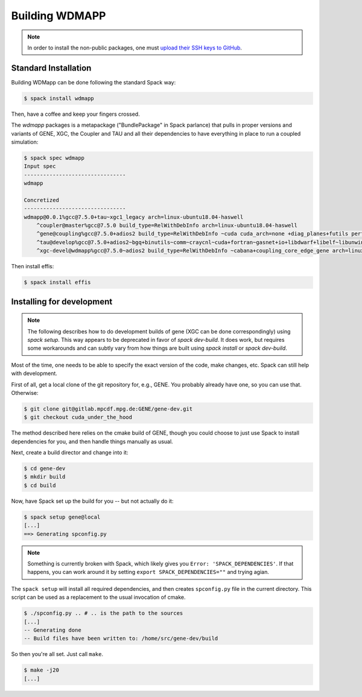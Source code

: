 
.. _build-wdmapp-label:

Building WDMAPP
***********************

.. todo:: The develop instructions
	  should possibly move elsewhere.


.. note ::

   In order to install the non-public packages, one must 
   `upload their SSH keys to GitHub <https://help.github.com/en/enterprise/2.15/user/articles/adding-a-new-ssh-key-to-your-github-account>`_.


Standard Installation
===========================

Building WDMapp can be done following the standard Spack way:

.. code-block:: sh

  $ spack install wdmapp

Then, have a coffee and keep your fingers crossed.

The `wdmapp` packages is a metapackage ("BundlePackage" in Spack
parlance) that pulls in proper versions and variants of GENE, XGC, the
Coupler and TAU and all their dependencies to have everything in place
to run a coupled simulation:

.. code-block:: sh

  $ spack spec wdmapp
  Input spec
  --------------------------------
  wdmapp

  Concretized
  --------------------------------
  wdmapp@0.0.1%gcc@7.5.0+tau~xgc1_legacy arch=linux-ubuntu18.04-haswell
      ^coupler@master%gcc@7.5.0 build_type=RelWithDebInfo arch=linux-ubuntu18.04-haswell
      ^gene@coupling%gcc@7.5.0+adios2 build_type=RelWithDebInfo ~cuda cuda_arch=none +diag_planes+futils perf=perfstubs +pfunit+wdmapp arch=linux-ubuntu18.04-haswell
      ^tau@develop%gcc@7.5.0+adios2~bgq+binutils~comm~craycnl~cuda+fortran~gasnet+io+libdwarf+libelf~libunwind~likwid+mpi~ompt~opari~openmp+otf2+papi~pdt~phase~ppc64le~profilepa
      ^xgc-devel@wdmapp%gcc@7.5.0~adios2 build_type=RelWithDebInfo ~cabana+coupling_core_edge_gene arch=linux-ubuntu18.04-haswell

Then install effis:

.. code-block:: sh

  $ spack install effis

Installing for development
===============================

.. note ::

   The following describes how to do development builds of gene (XGC
   can be done correspondingly) using `spack setup`. This way appears
   to be deprecated in favor of `spack dev-build`. It does work, but
   requires some workarounds and can subtly vary from how things are
   built using `spack install` or `spack dev-build`.

Most of the time, one needs to be able to specify the exact version of the code, make changes, etc. Spack can still help with development.

First of all, get a local clone of the git repository for, e.g., GENE. You probably already have one, so you can use that. Otherwise:

.. code-block:: sh

  $ git clone git@gitlab.mpcdf.mpg.de:GENE/gene-dev.git
  $ git checkout cuda_under_the_hood

The method described here relies on the cmake build of GENE, though you could choose to just use Spack to install dependencies for you, and then handle things manually as usual.

Next, create a build director and change into it:

.. code-block:: sh

  $ cd gene-dev
  $ mkdir build
  $ cd build

Now, have Spack set up the build for you -- but not actually do it:

.. code-block:: sh

  $ spack setup gene@local
  [...]
  ==> Generating spconfig.py 
  
.. note::

   Something is currently broken with Spack, which likely gives you ``Error: 'SPACK_DEPENDENCIES'``. If that happens, you can work around it by setting ``export SPACK_DEPENDENCIES=""`` and trying agian.

The ``spack setup`` will install all required dependencies, and then creates ``spconfig.py`` file in the current directory. This script can be used as a replacement to the usual invocation of cmake.

.. code-block:: sh

  $ ./spconfig.py .. # .. is the path to the sources
  [...]
  -- Generating done
  -- Build files have been written to: /home/src/gene-dev/build

So then you're all set. Just call ``make``.

.. code-block:: sh

  $ make -j20
  [...]


.. todo::

  pfunit should depend on ``python`` being available at runtime, but it looks like it does not.
